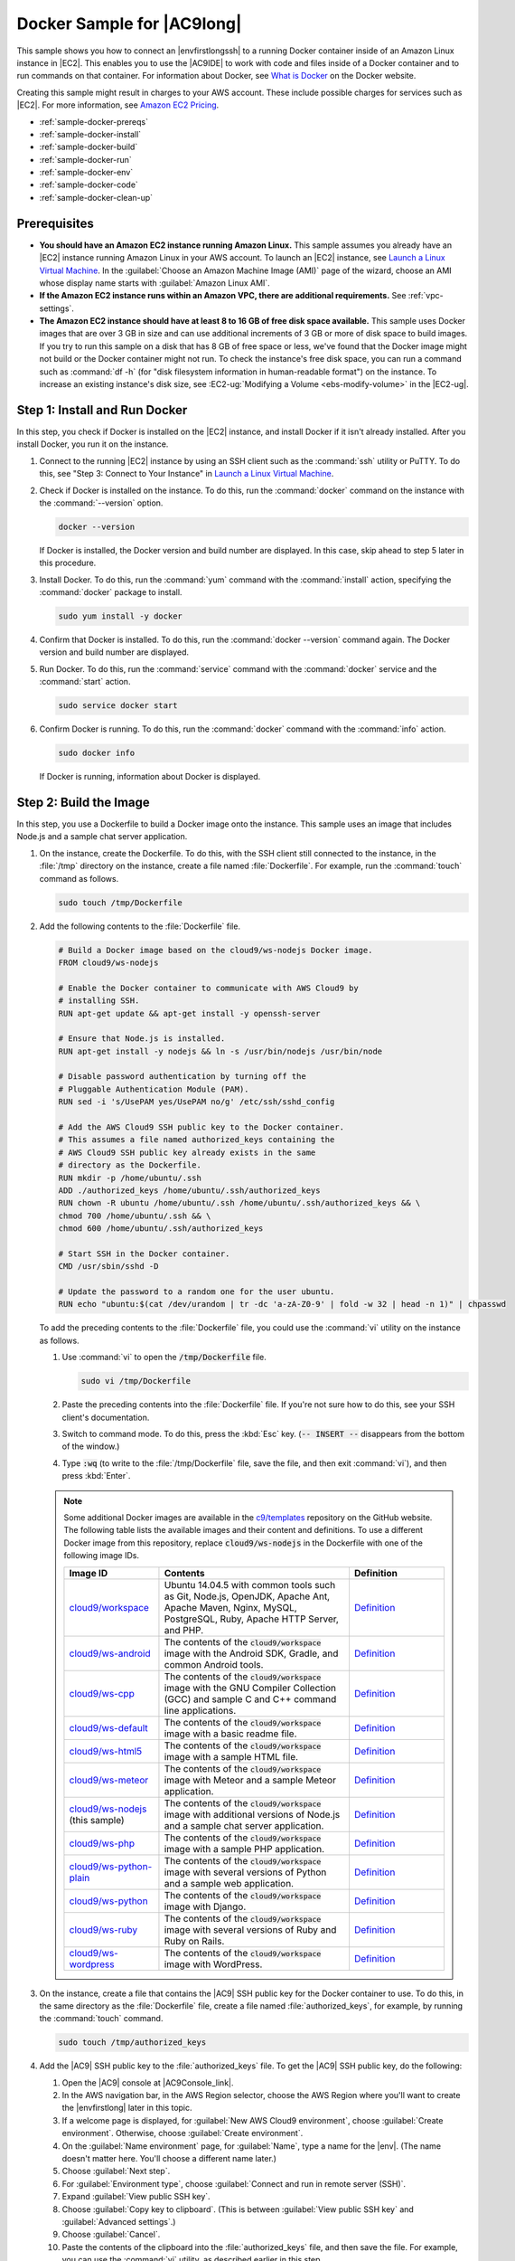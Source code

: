 .. Copyright 2010-2019 Amazon.com, Inc. or its affiliates. All Rights Reserved.

   This work is licensed under a Creative Commons Attribution-NonCommercial-ShareAlike 4.0
   International License (the "License"). You may not use this file except in compliance with the
   License. A copy of the License is located at http://creativecommons.org/licenses/by-nc-sa/4.0/.

   This file is distributed on an "AS IS" BASIS, WITHOUT WARRANTIES OR CONDITIONS OF ANY KIND,
   either express or implied. See the License for the specific language governing permissions and
   limitations under the License.

.. _sample-docker:

###########################
Docker Sample for |AC9long|
###########################

.. meta::
    :description:
        Provides a hands-on sample that you can use to experiment with Docker in AWS Cloud9.

This sample shows you how to connect an |envfirstlongssh| to a running Docker container inside of an Amazon Linux instance in |EC2|.
This enables you to use the |AC9IDE| to work with code and files inside of a Docker container and to run commands on that container.
For information about Docker, see `What is Docker <https://www.docker.com/what-docker>`_ on the Docker website.

Creating this sample might result in charges to your AWS account. These include possible charges for services such as |EC2|. For more information, see
`Amazon EC2 Pricing <https://aws.amazon.com/ec2/pricing/>`_.

* :ref:`sample-docker-prereqs`
* :ref:`sample-docker-install`
* :ref:`sample-docker-build`
* :ref:`sample-docker-run`
* :ref:`sample-docker-env`
* :ref:`sample-docker-code`
* :ref:`sample-docker-clean-up`

.. _sample-docker-prereqs:

Prerequisites
=============

* **You should have an Amazon EC2 instance running Amazon Linux.** This sample assumes you already have an |EC2| instance running Amazon Linux in your AWS account.
  To launch an |EC2| instance, see `Launch a Linux Virtual Machine <https://aws.amazon.com/getting-started/tutorials/launch-a-virtual-machine/>`_.
  In the :guilabel:`Choose an Amazon Machine Image (AMI)` page of the wizard, choose an AMI whose display name starts with :guilabel:`Amazon Linux AMI`.
* **If the Amazon EC2 instance runs within an Amazon VPC, there are additional requirements.** See :ref:`vpc-settings`.
* **The Amazon EC2 instance should have at least 8 to 16 GB of free disk space available.** This sample uses Docker images that are over 3 GB in size and can use additional
  increments of 3 GB or more of disk space to build images. If you try to run this sample on
  a disk that has 8 GB of free space or less, we've found that the Docker image might not build or the Docker container might not run. To check the instance's
  free disk space, you can run a command such as :command:`df -h` (for "disk filesystem information in human-readable format") on the instance.
  To increase an existing instance's disk size, see :EC2-ug:`Modifying a Volume <ebs-modify-volume>` in the |EC2-ug|.

.. _sample-docker-install:

Step 1: Install and Run Docker
==============================

In this step, you check if Docker is installed on the |EC2| instance, and install Docker if it isn't already installed. After you install Docker, you run it on
the instance.

#. Connect to the running |EC2| instance by using an SSH client such as the :command:`ssh` utility or PuTTY. To do this, see
   "Step 3: Connect to Your Instance" in `Launch a Linux Virtual Machine <https://aws.amazon.com/getting-started/tutorials/launch-a-virtual-machine/>`_.
#. Check if Docker is installed on the instance. To do this, run the :command:`docker` command on the instance with the :command:`--version` option.

   .. code-block:: sh

      docker --version

   If Docker is installed, the Docker version and build number are displayed. In this case, skip ahead to step 5 later in this procedure.

#. Install Docker. To do this, run the :command:`yum` command with the :command:`install` action, specifying the :command:`docker` package to install.

   .. code-block:: sh

      sudo yum install -y docker

#. Confirm that Docker is installed. To do this, run the :command:`docker --version` command again. The Docker version and build number are displayed.
#. Run Docker. To do this, run the :command:`service` command with the :command:`docker` service and the :command:`start` action.

   .. code-block:: sh

      sudo service docker start

#. Confirm Docker is running. To do this, run the :command:`docker` command with the :command:`info` action.

   .. code-block:: sh

      sudo docker info

   If Docker is running, information about Docker is displayed.

.. _sample-docker-build:

Step 2: Build the Image
=======================

In this step, you use a Dockerfile to build a Docker image onto the instance. This sample uses an image that includes Node.js and a sample chat server application.

#. On the instance, create the Dockerfile. To do this, with the SSH client still connected to the instance,
   in the :file:`/tmp` directory on the instance, create a file named :file:`Dockerfile`. For example, run the :command:`touch` command as follows.

   .. code-block:: sh

      sudo touch /tmp/Dockerfile

#. Add the following contents to the :file:`Dockerfile` file.

   .. code-block:: text

      # Build a Docker image based on the cloud9/ws-nodejs Docker image.
      FROM cloud9/ws-nodejs

      # Enable the Docker container to communicate with AWS Cloud9 by
      # installing SSH.
      RUN apt-get update && apt-get install -y openssh-server

      # Ensure that Node.js is installed.
      RUN apt-get install -y nodejs && ln -s /usr/bin/nodejs /usr/bin/node

      # Disable password authentication by turning off the
      # Pluggable Authentication Module (PAM).
      RUN sed -i 's/UsePAM yes/UsePAM no/g' /etc/ssh/sshd_config

      # Add the AWS Cloud9 SSH public key to the Docker container.
      # This assumes a file named authorized_keys containing the
      # AWS Cloud9 SSH public key already exists in the same
      # directory as the Dockerfile.
      RUN mkdir -p /home/ubuntu/.ssh
      ADD ./authorized_keys /home/ubuntu/.ssh/authorized_keys
      RUN chown -R ubuntu /home/ubuntu/.ssh /home/ubuntu/.ssh/authorized_keys && \
      chmod 700 /home/ubuntu/.ssh && \
      chmod 600 /home/ubuntu/.ssh/authorized_keys

      # Start SSH in the Docker container.
      CMD /usr/sbin/sshd -D

      # Update the password to a random one for the user ubuntu.
      RUN echo "ubuntu:$(cat /dev/urandom | tr -dc 'a-zA-Z0-9' | fold -w 32 | head -n 1)" | chpasswd

   To add the preceding contents to the :file:`Dockerfile` file, you could use the :command:`vi` utility on the instance as follows.

   #. Use :command:`vi` to open the :code:`/tmp/Dockerfile` file.

      .. code-block:: sh

         sudo vi /tmp/Dockerfile

   #. Paste the preceding contents into the :file:`Dockerfile` file. If you're not sure how to do this, see your SSH client's documentation.
   #. Switch to command mode. To do this, press the :kbd:`Esc` key. (:code:`-- INSERT --` disappears from the bottom of the window.)
   #. Type :code:`:wq` (to write to the :file:`/tmp/Dockerfile` file, save the file, and then exit :command:`vi`), and then press :kbd:`Enter`.

   .. note:: Some additional Docker images are available in the `c9/templates <https://github.com/c9/templates>`_ repository on the GitHub website.
      The following table lists the available images and their content and definitions. To use a different Docker image from this repository, replace
      :code:`cloud9/ws-nodejs` in the Dockerfile with one of the following image IDs.

      .. list-table::
         :widths: 1 2 1
         :header-rows: 1

         * - **Image ID**
           - **Contents**
           - **Definition**
         * - `cloud9/workspace <https://hub.docker.com/r/cloud9/workspace/>`_
           - Ubuntu 14.04.5 with common tools such as Git, Node.js, OpenJDK, Apache Ant, Apache Maven, Nginx, MySQL, PostgreSQL, Ruby, Apache HTTP Server, and PHP.
           - `Definition`__
         * - `cloud9/ws-android <https://hub.docker.com/r/cloud9/ws-android/>`_
           - The contents of the :code:`cloud9/workspace` image with the Android SDK, Gradle, and common Android tools.
           - `Definition`__
         * - `cloud9/ws-cpp <https://hub.docker.com/r/cloud9/ws-cpp/>`_
           - The contents of the :code:`cloud9/workspace` image with the GNU Compiler Collection (GCC) and sample C and C++ command line applications.
           - `Definition`__
         * - `cloud9/ws-default <https://hub.docker.com/r/cloud9/ws-default/>`_
           - The contents of the :code:`cloud9/workspace` image with a basic readme file.
           - `Definition`__
         * - `cloud9/ws-html5 <https://hub.docker.com/r/cloud9/ws-html5/>`_
           - The contents of the :code:`cloud9/workspace` image with a sample HTML file.
           - `Definition`__
         * - `cloud9/ws-meteor <https://hub.docker.com/r/cloud9/ws-meteor/>`_
           - The contents of the :code:`cloud9/workspace` image with Meteor and a sample Meteor application.
           - `Definition`__
         * - `cloud9/ws-nodejs <https://hub.docker.com/r/cloud9/ws-nodejs/>`_ (this sample)
           - The contents of the :code:`cloud9/workspace` image with additional versions of Node.js and a sample chat server application.
           - `Definition`__
         * - `cloud9/ws-php <https://hub.docker.com/r/cloud9/ws-php/>`_
           - The contents of the :code:`cloud9/workspace` image with a sample PHP application.
           - `Definition`__
         * - `cloud9/ws-python-plain <https://hub.docker.com/r/cloud9/ws-python-plain/>`_
           - The contents of the :code:`cloud9/workspace` image with several versions of Python and a sample web application.
           - `Definition`__
         * - `cloud9/ws-python <https://hub.docker.com/r/cloud9/ws-python/>`_
           - The contents of the :code:`cloud9/workspace` image with Django.
           - `Definition`__
         * - `cloud9/ws-ruby <https://hub.docker.com/r/cloud9/ws-ruby/>`_
           - The contents of the :code:`cloud9/workspace` image with several versions of Ruby and Ruby on Rails.
           - `Definition`__
         * - `cloud9/ws-wordpress <https://hub.docker.com/r/cloud9/ws-wordpress/>`_
           - The contents of the :code:`cloud9/workspace` image with WordPress.
           - `Definition`__

      __ https://github.com/c9/templates/blob/master/workspace/Dockerfile
      __ https://github.com/c9/templates/blob/master/ws-android/Dockerfile
      __ https://github.com/c9/templates/blob/master/ws-cpp/Dockerfile
      __ https://github.com/c9/templates/blob/master/ws-default/Dockerfile
      __ https://github.com/c9/templates/blob/master/ws-html5/Dockerfile
      __ https://github.com/c9/templates/blob/master/ws-meteor/Dockerfile
      __ https://github.com/c9/templates/blob/master/ws-nodejs/Dockerfile
      __ https://github.com/c9/templates/blob/master/ws-php/Dockerfile
      __ https://github.com/c9/templates/blob/master/ws-python-plain/Dockerfile
      __ https://github.com/c9/templates/blob/master/ws-python/Dockerfile
      __ https://github.com/c9/templates/blob/master/ws-ruby/Dockerfile
      __ https://github.com/c9/templates/blob/master/ws-wordpress/Dockerfile

#. On the instance, create a file that contains the |AC9| SSH public key for the Docker container to use. To do this, in the same directory as the :file:`Dockerfile` file,
   create a file named :file:`authorized_keys`, for example, by running the :command:`touch` command.

   .. code-block:: sh

      sudo touch /tmp/authorized_keys

#. Add the |AC9| SSH public key to the :file:`authorized_keys` file. To get the |AC9| SSH public key, do the following:

   #. Open the |AC9| console at |AC9Console_link|.
   #. In the AWS navigation bar, in the AWS Region selector, choose the AWS Region where you'll want to create the |envfirstlong| later in this topic.
   #. If a welcome page is displayed, for :guilabel:`New AWS Cloud9 environment`, choose :guilabel:`Create environment`. Otherwise, choose :guilabel:`Create environment`.
   #. On the :guilabel:`Name environment` page, for :guilabel:`Name`, type a name for the |env|. (The name doesn't matter here. You'll choose a different name later.)
   #. Choose :guilabel:`Next step`.
   #. For :guilabel:`Environment type`, choose :guilabel:`Connect and run in remote server (SSH)`.
   #. Expand :guilabel:`View public SSH key`.
   #. Choose :guilabel:`Copy key to clipboard`. (This is between :guilabel:`View public SSH key` and :guilabel:`Advanced settings`.)
   #. Choose :guilabel:`Cancel`.
   #. Paste the contents of the clipboard into the :file:`authorized_keys` file, and then save the file. For example, you can use the :command:`vi` utility, as described earlier in this step.

#. Build the image by running the :command:`docker` command with the :command:`build` action, adding the tag :code:`cloud9-image:latest` to the image and
   specifying the path to the :file:`Dockerfile` file to use.

   .. code-block:: sh

      sudo docker build -t cloud9-image:latest /tmp

   If successful, the last two lines of the build output display :code:`Successfully built` and :code:`Successfully tagged`.

   To confirm that Docker successfully built the image, run the :command:`docker` command with the :code:`image ls` action.

   .. code-block:: sh

      sudo docker image ls

   If successful, the output displays an entry where the :code:`REPOSITORY` field is set to :code:`cloud9-image` and the :code:`TAG` field is set to :code:`latest`.

#. Make a note of the |EC2| instance's public IP address. You'll need it for :ref:`sample-docker-env`. If you're not sure what the public IP address of the instance is,
   you can run the following command on the instance to get it.

      .. code-block:: sh

         curl http://169.254.169.254/latest/meta-data/public-ipv4

.. _sample-docker-run:

Step 3: Run the Container
=========================

In this step, you run a Docker container on the instance. This container is based on the image you built in the previous step.

#. To run the Docker container, run the :command:`docker` command on the instance with the :command:`run` action and the following options.

   .. code-block:: sh

      sudo docker run -d -it --expose 9090 -p 0.0.0.0:9090:22 --name cloud9 cloud9-image:latest

   * :code:`-d` runs the container in detached mode, exiting whenever the root process that is used to run the container (in this sample, the SSH client) exits.
   * :code:`-it` runs the container with an allocated pseudo-TTY and keeps STDIN open, even if the container is not attached.
   * :code:`--expose` makes the specified port (in this sample, port :code:`9090`) available from the container.
   * :code:`-p` makes the specified port available internally to the |EC2| instance over the specified IP address and port. In this sample, port :code:`9090` on the container can be accessed
     internally through port :code:`22` on the |EC2| instance.
   * :code:`--name` is a human-readable name for the container (in this sample, :code:`cloud9`).
   * :code:`cloud9-image:latest` is the human-readable name of the built image to use to run the container.

   To confirm that Docker is successfully running the container, run the :command:`docker` command with the :code:`container ls` action.

   .. code-block:: sh

      sudo docker container ls

   If successful, the output displays an entry where the :code:`IMAGE` field is set to :code:`cloud9-image:latest` and the :code:`NAMES` field is set to :code:`cloud9`.

#. Log in to the running container. To do this, run the :command:`docker` command with the :command:`exec` action and the following options.

   .. code-block:: sh

      sudo docker exec -it cloud9 bash

   * :code:`-it` runs the container with an allocated pseudo-TTY and keeps STDIN open, even if the container isn't attached.
   * :code:`cloud9` is the human-readable name of the running container.
   * :code:`bash` starts the standard shell in the running container.

   If successful, the terminal prompt changes to display the logged-in user's name for the container and the ID of the container.

   .. note:: If you ever want to log out of the running container, run the :command:`exit` command. The terminal prompt changes back to display the logged-in user's name for the instance and
      the private DNS of the instance. The container should still be running.

#. For the directory on the running container that you want |AC9| to start from after it logs in, set its access permissions to
   :command:`rwxr-xr-x`. This means read-write-execute permissions for the owner, read-execute permissions for the group, and read-execute permissions for others. For example,
   if the directory's path is :file:`~`, you can set these permissions on the directory by running the :command:`chmod` command in the running container as follows.

   .. code-block:: sh

      sudo chmod u=rwx,g=rx,o=rx ~

#. Make a note of the path to the directory on the running container that contains the Node.js binary, as you'll need it for :ref:`sample-docker-env`.
   If you're not sure what this path is, run the following command on the running container to get it.

   .. code-block:: sh

      which node

.. _sample-docker-env:

Step 4: Create the |envtitle|
=============================

In this step, you use |AC9| to create an |envfirstlongssh| and connect it to the running Docker container. After |AC9| creates the
environment, it displays the |AC9IDE| so that you can start working with the files and code in the container.

#. Open the |AC9| console, if it isn't already open, at |AC9Console_link|.
#. In the AWS navigation bar, in the AWS Region selector, choose the AWS Region where you want to create the |envssh|.
#. If a welcome page is displayed, for :guilabel:`New AWS Cloud9 environment`, choose :guilabel:`Create environment`. Otherwise, choose :guilabel:`Create environment`.
#. On the :guilabel:`Name environment` page, for :guilabel:`Name`, type a name for the |env|.
#. To add a description to the |env|, type it in :guilabel:`Description`.
#. Choose :guilabel:`Next step`.
#. For :guilabel:`Environment type:`, choose :guilabel:`Connect and run in remote server (SSH)`.
#. For :guilabel:`User`, type :code:`ubuntu`.
#. For :guilabel:`Host`, type the pubic IP address of the |EC2| instance, which you noted earlier.
#. For :guilabel:`Port`, type :code:`9090`.
#. Expand :guilabel:`Advanced settings`.
#. For :guilabel:`Environment path`, type the path to the directory on the running container that you want |AC9| to start from after it logs in.
#. For :guilabel:`Node.js binary path`, type the path to the directory on the running container that contains the Node.js binary, which you noted earlier.
#. Choose :guilabel:`Next step`.
#. Choose :guilabel:`Create environment`.
#. When the :guilabel:`AWS Cloud9 Installer` dialog box appears, choose :guilabel:`Next`.
#. In the list of components to be installed, clear the :guilabel:`c9.ide.lambda.docker` check box, and then choose :guilabel:`Next`. This is because |AC9| cannot run Docker inside of Docker.
#. When the :guilabel:`AWS Cloud9 Installer` dialog box displays :guilabel:`Installation Completed`, choose :guilabel:`Next`, and then choose :guilabel:`Finish`.
   The |AC9IDE| appears for the running container, and you can start working with the container's files and code.

.. note:: If the container stops running, you can no longer use the |IDE| to access the container until you start running the container again.
   To do this, go back to :ref:`sample-docker-run`.

.. _sample-docker-code:

Step 5: Run the Code
====================

In this step, you use the |AC9IDE| to run a sample application inside the running Docker container.

#. With the |AC9IDE| displayed for the running container, start the sample chat server. To do this,
   in the :guilabel:`Environment` window, right-click the sample :file:`workspace/server.js` file, and then choose :guilabel:`Run`.
#. Preview the sample application. To do this, in the :guilabel:`Environment` window, open the
   the :file:`workspace/client/index.html` file. Then, on the menu bar, choose :guilabel:`Tools, Preview, Preview Running Application`.
#. On the application preview tab, for :guilabel:`Your Name`, type your name. For :guilabel:`Message`, type a message.
   Then choose :guilabel:`Send`. The chat server adds your name and message to the list.

.. _sample-docker-clean-up:

Step 6: Clean Up
================

In this step, you delete the |env| and remove |AC9| and Docker support files from the |EC2| instance.
Also, to prevent ongoing charges to your AWS account after you're done using this sample, you should terminate the |EC2| instance that is running Docker.

Step 6.1: Delete the |envtitle|
-------------------------------

To delete the |env|, see :doc:`Deleting an Environment <delete-environment>`.

Step 6.2: Remove |AC9| Support Files from the Container
-------------------------------------------------------

After you delete the |env|, some |AC9| support files still remain in the container. If you want to keep using the container but no longer
need these support files, delete the :file:`.c9` folder from the directory on the container that you specified |AC9| to start from after it logs in.
For example, if the directory is :file:`~`, run the :command:`rm` command with the :command:`-r` option as follows.

.. code-block:: sh

   sudo rm -r ~/.c9

Step 6.3: Remove Docker Support Files from the Instance
-------------------------------------------------------

If you no longer want to keep the Docker container, the Docker image, and Docker on the |EC2| instance, but you want to keep the instance, you
can remove these Docker support files as follows.

#. Remove the Docker container from the instance. To do this, run the :command:`docker` command on the instance
   with the :command:`stop` and :command:`rm` stop actions and the human-readable name of the container.

   .. code-block:: sh

      sudo docker stop cloud9
      sudo docker rm cloud9

#. Remove the Docker image from the instance. To do this, run the :command:`docker` command on the instance
   with the :command:`image rm` action and the image's tag.

   .. code-block:: sh

      sudo docker image rm cloud9-image:latest

#. Remove any additional Docker support files that might still exit. To do this, run the :command:`docker` command on the instance
   with the :command:`system prune` action.

   .. code-block:: sh

      sudo docker system prune -a

#. Uninstall Docker. To do this, run the :command:`yum` command on the instance with the :command:`remove` action, specifying the
   :command:`docker` package to uninstall.

   .. code-block:: sh

      sudo yum -y remove docker

   You can also remove the :file:`Dockerfile` and :file:`authorized_keys` files you created earlier. For example, run the
   :command:`rm` command on the instance.

   .. code-block:: sh

      sudo rm /tmp/Dockerfile
      sudo rm /tmp/authorized_keys

Step 6.4: Terminate the Instance
--------------------------------

To terminate the |EC2| instance, see :EC2-ug:`Terminate Your Instance <terminating-instances>` in the |EC2-ug|.

